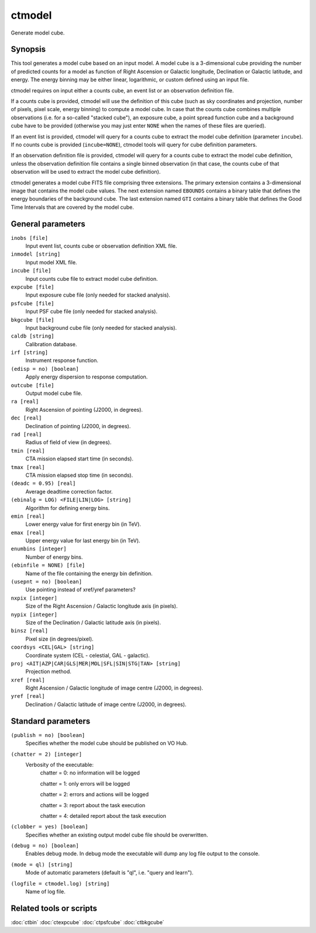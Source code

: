 .. _ctmodel:

ctmodel
=======

Generate model cube.


Synopsis
--------

This tool generates a model cube based on an input model. A model cube is
a 3-dimensional cube providing the number of predicted counts for a model as 
function of Right Ascension or Galactic longitude, Declination or Galactic
latitude, and energy. The energy binning may be either linear, logarithmic,
or custom defined using an input file.

ctmodel requires on input either a counts cube, an event list or an observation
definition file.

If a counts cube is provided, ctmodel will use the definition of this cube
(such as sky coordinates and projection, number of pixels, pixel scale,
energy binning) to compute a model cube. In case that the counts cube combines
multiple observations (i.e. for a so-called "stacked cube"), an exposure cube,
a point spread function cube and a background cube have to be provided
(otherwise you may just enter ``NONE`` when the names of these files are
queried).

If an event list is provided, ctmodel will query for a counts cube to 
extract the model cube definition (parameter ``incube``). If no counts cube
is  provided (``incube=NONE``), ctmodel tools will query for cube definition
parameters.

If an observation definition file is provided, ctmodel will query for a counts
cube to extract the model cube definition, unless the observation definition
file contains a single binned observation (in that case, the counts cube of
that observation will be used to extract the model cube definition).

ctmodel generates a model cube FITS file comprising three extensions. The
primary extension contains a 3-dimensional image that contains the model 
cube values. The next extension named ``EBOUNDS`` contains a binary table
that defines the energy boundaries of the background cube. The last extension
named ``GTI`` contains a binary table that defines the Good Time Intervals
that are covered by the model cube.


General parameters
------------------

``inobs [file]``
    Input event list, counts cube or observation definition XML file.

``inmodel [string]``
    Input model XML file.

``incube [file]``
    Input counts cube file to extract model cube definition.

``expcube [file]``
    Input exposure cube file (only needed for stacked analysis).

``psfcube [file]``
    Input PSF cube file (only needed for stacked analysis).

``bkgcube [file]``
    Input background cube file (only needed for stacked analysis).

``caldb [string]``
    Calibration database.
 	 	 
``irf [string]``
    Instrument response function.
 	 	 
``(edisp = no) [boolean]``
    Apply energy dispersion to response computation.

``outcube [file]``
    Output model cube file.
 	 	 
``ra [real]``
    Right Ascension of pointing (J2000, in degrees).
 	 	 
``dec [real]``
    Declination of pointing (J2000, in degrees).

``rad [real]``
    Radius of field of view (in degrees).
 	 	 
``tmin [real]``
    CTA mission elapsed start time (in seconds).
 	 	 
``tmax [real]``
    CTA mission elapsed stop time (in seconds).
 	 	 
``(deadc = 0.95) [real]``
    Average deadtime correction factor.

``(ebinalg = LOG) <FILE|LIN|LOG> [string]``
    Algorithm for defining energy bins.
 	 	 
``emin [real]``
    Lower energy value for first energy bin (in TeV).
 	 	 
``emax [real]``
    Upper energy value for last energy bin (in TeV).
 	 	 
``enumbins [integer]``
    Number of energy bins.
 	 	 
``(ebinfile = NONE) [file]``
    Name of the file containing the energy bin definition.

``(usepnt = no) [boolean]``
    Use pointing instead of xref/yref parameters?
 	 	 
``nxpix [integer]``
    Size of the Right Ascension / Galactic longitude axis (in pixels).
 	 	 
``nypix [integer]``
    Size of the Declination / Galactic latitude axis (in pixels).
 	 	 
``binsz [real]``
    Pixel size (in degrees/pixel).
 	 	 
``coordsys <CEL|GAL> [string]``
    Coordinate system (CEL - celestial, GAL - galactic).
 	 	 
``proj <AIT|AZP|CAR|GLS|MER|MOL|SFL|SIN|STG|TAN> [string]``
    Projection method.

``xref [real]``
    Right Ascension / Galactic longitude of image centre (J2000, in degrees).
 	 	 
``yref [real]``
    Declination / Galactic latitude of image centre (J2000, in degrees).
 	 	 

Standard parameters
-------------------

``(publish = no) [boolean]``
    Specifies whether the model cube should be published on VO Hub.

``(chatter = 2) [integer]``
    Verbosity of the executable:
     chatter = 0: no information will be logged
     
     chatter = 1: only errors will be logged
     
     chatter = 2: errors and actions will be logged
     
     chatter = 3: report about the task execution
     
     chatter = 4: detailed report about the task execution
 	 	 
``(clobber = yes) [boolean]``
    Specifies whether an existing output model cube file should be overwritten.
 	 	 
``(debug = no) [boolean]``
    Enables debug mode. In debug mode the executable will dump any log file output to the console.
 	 	 
``(mode = ql) [string]``
    Mode of automatic parameters (default is "ql", i.e. "query and learn").

``(logfile = ctmodel.log) [string]``
    Name of log file.


Related tools or scripts
------------------------

:doc:`ctbin`
:doc:`ctexpcube`
:doc:`ctpsfcube`
:doc:`ctbkgcube`

